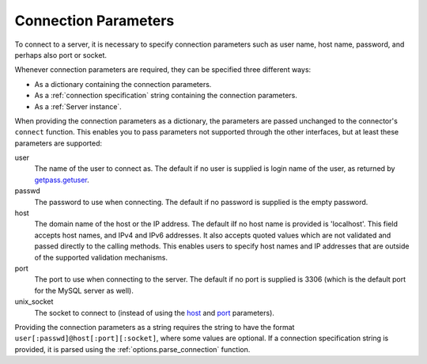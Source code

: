 .. `connection specification`

Connection Parameters
=====================

To connect to a server, it is necessary to specify connection
parameters such as user name, host name, password, and perhaps also port or
socket. 

Whenever connection parameters are required, they can be specified
three different ways:

- As a dictionary containing the connection parameters.

- As a :ref:`connection specification` string containing the connection
  parameters.

- As a :ref:`Server instance`.

When providing the connection parameters as a dictionary, the
parameters are passed unchanged to the connector's ``connect``
function. This enables you to pass parameters not supported through
the other interfaces, but at least these parameters are supported:

_`user`
  The name of the user to connect as. The default if no user is supplied
  is login name of the user, as returned by `getpass.getuser`_.

_`passwd`
  The password to use when connecting. The default if no password is supplied
  is the empty password.

_`host`
  The domain name of the host or the IP address. The default iIf no host name
  is provided is 'localhost'. This field accepts host names, and IPv4 and IPv6
  addresses. It also accepts quoted values which are not validated and passed
  directly to the calling methods. This enables users to specify host names and
  IP addresses that are outside of the supported validation mechanisms.
 

_`port`
  The port to use when connecting to the server. The default if no port is
  supplied is 3306 (which is the default port for the MySQL server as well).

_`unix_socket`
  The socket to connect to (instead of using the host_ and port_ parameters).

.. _`connection specification`:

Providing the connection parameters as a string requires the string to
have the format ``user[:passwd]@host[:port][:socket]``, where some values
are optional. If a connection specification string is provided, it
is parsed using the :ref:`options.parse_connection` function.

.. _`getpass.getuser`: http://docs.python.org/library/getpass.html#getpass.getuser


